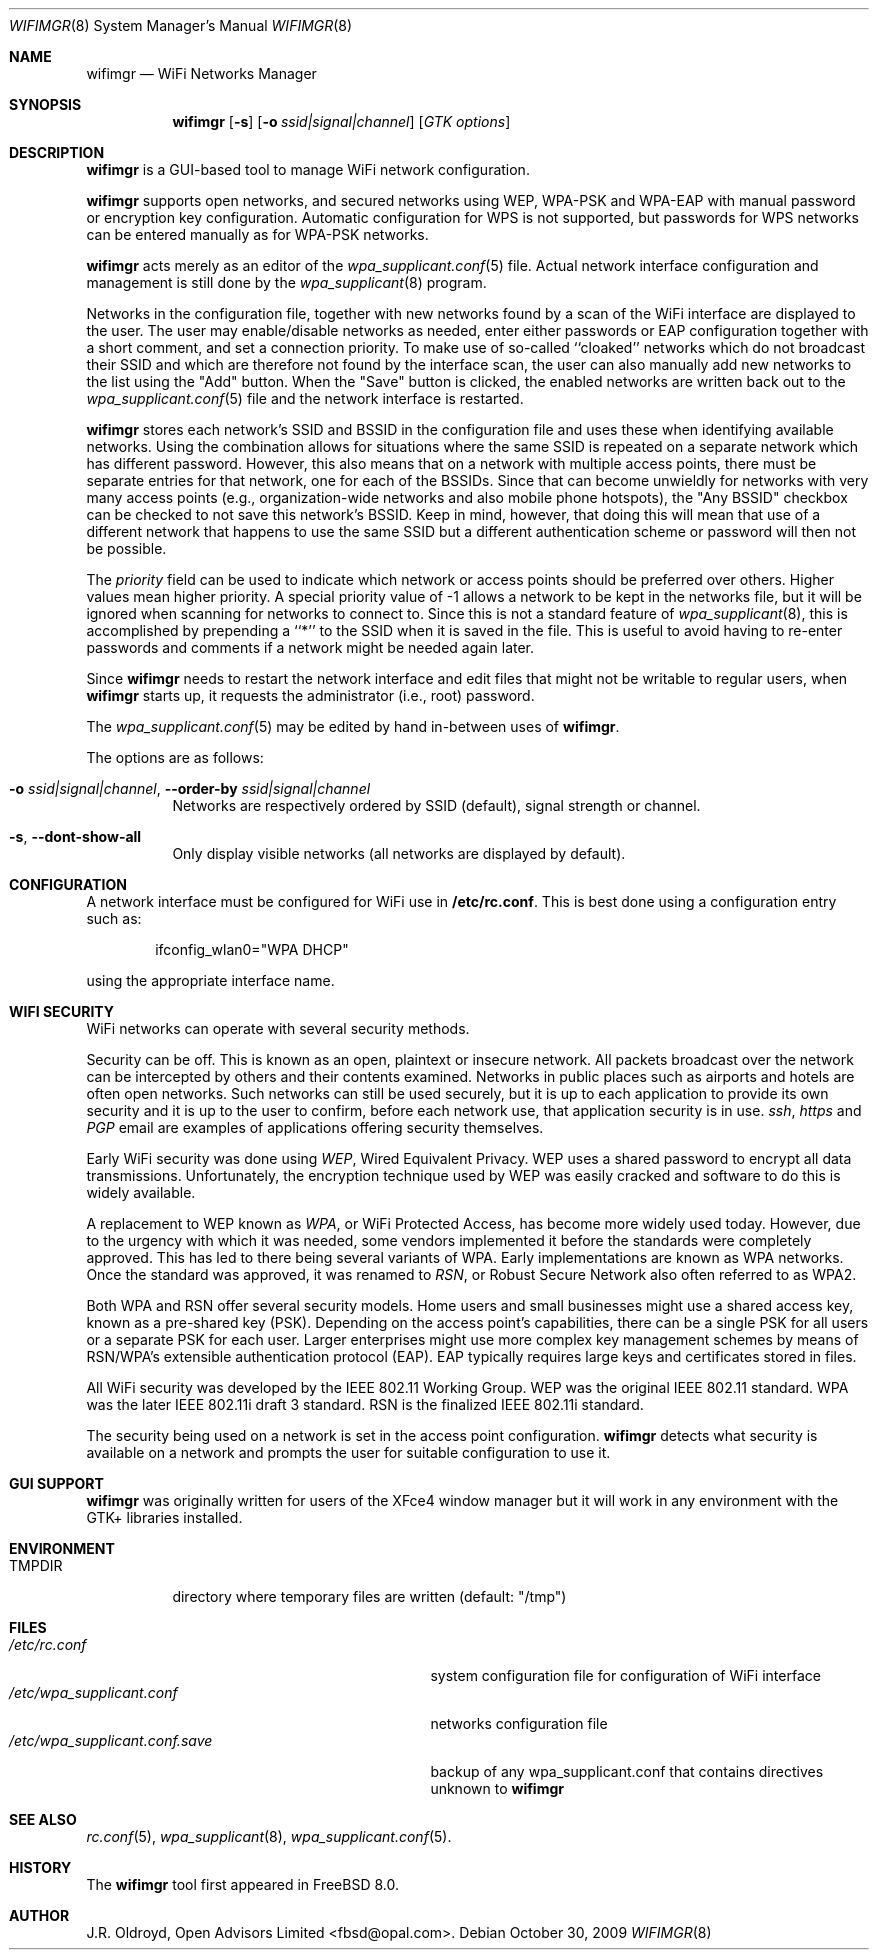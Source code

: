.\"-
.\"
.\" Copyright (c) 2009, J.R. Oldroyd, Open Advisors Limited
.\" All rights reserved.
.\" 
.\" Redistribution and use in source and binary forms, with or without
.\" modification, are permitted provided that the following conditions are met:
.\"     * Redistributions of source code must retain the above copyright
.\"       notice, this list of conditions and the following disclaimer.
.\"     * Redistributions in binary form must reproduce the above copyright
.\"       notice, this list of conditions and the following disclaimer in the
.\"       documentation and/or other materials provided with the distribution.
.\"     * Neither the name of the author, the author's organization nor the
.\"       names of its contributors may be used to endorse or promote products
.\"       derived from this software without specific prior written permission.
.\" 
.\" THIS SOFTWARE IS PROVIDED BY OPEN ADVISORS LIMITED ''AS IS'' AND ANY
.\" EXPRESS OR IMPLIED WARRANTIES, INCLUDING, BUT NOT LIMITED TO, THE IMPLIED
.\" WARRANTIES OF MERCHANTABILITY AND FITNESS FOR A PARTICULAR PURPOSE ARE
.\" DISCLAIMED. IN NO EVENT SHALL OPEN ADVISORS LIMITED BE LIABLE FOR ANY
.\" DIRECT, INDIRECT, INCIDENTAL, SPECIAL, EXEMPLARY, OR CONSEQUENTIAL DAMAGES
.\" (INCLUDING, BUT NOT LIMITED TO, PROCUREMENT OF SUBSTITUTE GOODS OR SERVICES;
.\" LOSS OF USE, DATA, OR PROFITS; OR BUSINESS INTERRUPTION) HOWEVER CAUSED AND
.\" ON ANY THEORY OF LIABILITY, WHETHER IN CONTRACT, STRICT LIABILITY, OR TORT
.\" (INCLUDING NEGLIGENCE OR OTHERWISE) ARISING IN ANY WAY OUT OF THE USE OF THIS
.\" SOFTWARE, EVEN IF ADVISED OF THE POSSIBILITY OF SUCH DAMAGE.
.\"
.\"
.\" $Id: wifimgr.8 85 2011-11-10 20:54:15Z jr $
.\"
.Dd October 30, 2009
.Dt WIFIMGR 8
.Os
.Sh NAME
.Nm wifimgr
.Nd WiFi Networks Manager
.Sh SYNOPSIS
.Nm
.Op Fl s
.Op Fl o Ar ssid|signal|channel
.Op Ar GTK options
.Sh DESCRIPTION
.Nm
is a GUI-based tool to manage WiFi network configuration.
.Pp
.Nm
supports open networks, and secured networks using WEP, WPA-PSK and
WPA-EAP with manual password or encryption key configuration.
Automatic configuration for WPS is not supported, but passwords for
WPS networks can be entered manually as for WPA-PSK networks.
.Pp
.Nm
acts merely as an editor of the
.Xr wpa_supplicant.conf 5
file.  Actual network interface configuration and management is
still done by the
.Xr wpa_supplicant 8
program.
.Pp
Networks in the configuration file, together with new networks found
by a scan of the WiFi interface are displayed to the user.  The user
may enable/disable networks as needed, enter either passwords or EAP
configuration together with a short comment, and set a connection
priority.  To make use of so-called ``cloaked'' networks which do
not broadcast their SSID and which are therefore not found by the
interface scan, the user can also manually add new networks to the
list using the "Add" button.  When the "Save" button is clicked, the
enabled networks are written back out to the
.Xr wpa_supplicant.conf 5
file and the network interface is restarted.
.Pp
.Nm
stores each network's SSID and BSSID in the configuration file and uses
these when identifying available networks.  Using the combination allows
for situations where the same SSID is repeated on a separate network which
has different password.  However, this also means that on a network with
multiple access points, there must be separate entries for that network,
one for each of the BSSIDs.  Since that can become unwieldly for networks
with very many access points (e.g., organization-wide networks and also
mobile phone hotspots), the "Any BSSID" checkbox can be checked to not
save this network's BSSID.  Keep in mind, however, that doing this will
mean that use of a different network that happens to use the same SSID
but a different authentication scheme or password will then not be
possible.
.Pp
The
.Em priority
field can be used to indicate which network or access points should be
preferred over others.  Higher values mean higher priority.
A special priority value of -1 allows a network to be kept in the networks
file, but it will be ignored when scanning for networks to connect to.
Since this is not a standard feature of
.Xr wpa_supplicant 8 ,
this is accomplished by prepending a ``*'' to the SSID when it is saved
in the file.  This is useful to avoid having to re-enter passwords and
comments if a network might be needed again later.
.Pp
Since
.Nm
needs to restart the network interface and edit files that might not be
writable to regular users, when
.Nm
starts up, it requests the administrator (i.e., root) password.
.Pp
The
.Xr wpa_supplicant.conf 5
may be edited by hand in-between uses of
.Nm .
.Pp
The options are as follows:
.Bl -tag -width indent
.It Fl o Ar ssid|signal|channel , Fl Fl order-by Ar ssid|signal|channel
Networks are respectively ordered by SSID (default), signal strength
or channel.
.It Fl s , Fl Fl dont-show-all
Only display visible networks (all networks are displayed by default).
.El
.Sh CONFIGURATION
A network interface must be configured for WiFi use in
.Li /etc/rc.conf .
This is best done using a configuration entry such as:
.Bd -literal -offset indent
ifconfig_wlan0="WPA DHCP"

.Ed
using the appropriate interface name.
.Sh "WIFI SECURITY"
WiFi networks can operate with several security methods.
.Pp
Security can be off.  This is known as an open, plaintext or insecure network.
All packets broadcast over the network can be intercepted by others and
their contents examined.  Networks in public places such as airports and
hotels are often open networks.  Such networks can still be used securely,
but it is up to each application to provide its own security and it is
up to the user to confirm, before each network use, that application
security is in use.
.Em ssh ,
.Em https
and
.Em PGP
email are examples of applications offering security themselves.
.Pp
Early WiFi security was done using
.Em WEP ,
Wired Equivalent Privacy.  WEP uses a shared password to encrypt all
data transmissions.  Unfortunately, the encryption technique used
by WEP was easily cracked and software to do this is widely available.
.Pp
A replacement to WEP known as
.Em WPA ,
or WiFi Protected Access, has become more widely used today.  However,
due to the urgency with which it was needed, some vendors implemented it
before the standards were completely approved.  This has led to there
being several variants of WPA.  Early implementations are known as WPA
networks.  Once the standard was approved, it was renamed to
.Em RSN ,
or Robust Secure Network also often referred to as WPA2.
.Pp
Both WPA and RSN offer several security models.  Home users and small
businesses might use a shared access key, known as a pre-shared key (PSK).
Depending on the access point's capabilities, there can be a single
PSK for all users or a separate PSK for each user.  Larger enterprises
might use more complex key management schemes by means of RSN/WPA's
extensible authentication protocol (EAP).  EAP typically requires
large keys and certificates stored in files.
.Pp
All WiFi security was developed by the IEEE 802.11 Working Group.
WEP was the original IEEE 802.11 standard.  WPA was the later IEEE
802.11i draft 3 standard.  RSN is the finalized IEEE 802.11i standard.
.Pp
The security being used on a network is set in the access point
configuration.
.Nm
detects what security is available on a network and prompts the
user for suitable configuration to use it.
.Sh "GUI SUPPORT"
.Nm
was originally written for users of the XFce4 window manager but it
will work in any environment with the GTK+ libraries installed.
.Sh ENVIRONMENT
.Bl -tag -width ".Ev TMPDIR" -compact
.It Ev TMPDIR
directory where temporary files are written
(default: "/tmp")
.El
.Sh FILES
.Bl -tag -width ".Pa /etc/wpa_supplicant.conf.save" -compact
.It Pa /etc/rc.conf
system configuration file for configuration of WiFi interface
.It Pa /etc/wpa_supplicant.conf
networks configuration file
.It Pa /etc/wpa_supplicant.conf.save
backup of any wpa_supplicant.conf that contains directives unknown to
.Nm
.El
.It Pa /etc/wpa_supplicant.conf
.Sh "SEE ALSO"
.Xr rc.conf 5 ,
.Xr wpa_supplicant 8 ,
.Xr wpa_supplicant.conf 5 .
.Sh HISTORY
The
.Nm
tool first appeared in
.Fx 8.0 .
.Sh AUTHOR
.An J.R. Oldroyd, Open Advisors Limited Aq fbsd@opal.com .
